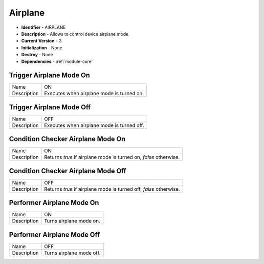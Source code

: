 .. _module-airplane:

Airplane
--------------------------

* **Identifier** - AIRPLANE
* **Description** - Allows to control device airplane mode.
* **Current Version** - 3
* **Initialization** - None
* **Destroy** - None
* **Dependencies** - :ref:`module-core`

Trigger Airplane Mode On
^^^^^^^^^^^^^^^^^^^^^^^^^^^^^^^^^^^^^^^^^^

.. cssclass:: table-bordered

+--------------+---------------------------------------------------------------------------------+
| Name         | ON                                                                              |
+--------------+---------------------------------------------------------------------------------+
| Description  | Executes when airplane mode is turned on.                                       |
+--------------+---------------------------------------------------------------------------------+

Trigger Airplane Mode Off
^^^^^^^^^^^^^^^^^^^^^^^^^^^^^^^^^^^^^^^^^^

.. cssclass:: table-bordered

+--------------+---------------------------------------------------------------------------------+
| Name         | OFF                                                                             |
+--------------+---------------------------------------------------------------------------------+
| Description  | Executes when airplane mode is turned off.                                      |
+--------------+---------------------------------------------------------------------------------+

Condition Checker Airplane Mode On
^^^^^^^^^^^^^^^^^^^^^^^^^^^^^^^^^^^^^^^^^^

.. cssclass:: table-bordered

+--------------+---------------------------------------------------------------------------------+
| Name         | ON                                                                              |
+--------------+---------------------------------------------------------------------------------+
| Description  | Returns *true* if airplane mode is turned on, *false* otherwise.                |
+--------------+---------------------------------------------------------------------------------+

Condition Checker Airplane Mode Off
^^^^^^^^^^^^^^^^^^^^^^^^^^^^^^^^^^^^^^^^^^

.. cssclass:: table-bordered

+--------------+---------------------------------------------------------------------------------+
| Name         | OFF                                                                             |
+--------------+---------------------------------------------------------------------------------+
| Description  | Returns *true* if airplane mode is turned off, *false* otherwise.               |
+--------------+---------------------------------------------------------------------------------+

Performer Airplane Mode On
^^^^^^^^^^^^^^^^^^^^^^^^^^^^^^^^^^^^^^^^^^

.. cssclass:: table-bordered

+--------------+---------------------------------------------------------------------------------+
| Name         | ON                                                                              |
+--------------+---------------------------------------------------------------------------------+
| Description  | Turns airplane mode on.                                                         |
+--------------+---------------------------------------------------------------------------------+

Performer Airplane Mode Off
^^^^^^^^^^^^^^^^^^^^^^^^^^^^^^^^^^^^^^^^^^

.. cssclass:: table-bordered

+--------------+---------------------------------------------------------------------------------+
| Name         | OFF                                                                             |
+--------------+---------------------------------------------------------------------------------+
| Description  | Turns airplane mode off.                                                        |
+--------------+---------------------------------------------------------------------------------+
